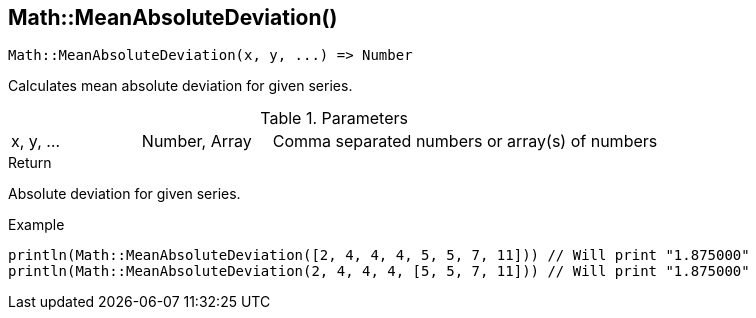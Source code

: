 [.nxsl-function]
[[func-math-meanabsolutedeviation]]
== Math::MeanAbsoluteDeviation()

[source,c]
----
Math::MeanAbsoluteDeviation(x, y, ...) => Number
----

Calculates mean absolute deviation for given series.

.Parameters
[cols="1,1,3" grid="none", frame="none"]
|===
|x, y, ...|Number, Array|Comma separated numbers or array(s) of numbers
|===

.Return
Absolute deviation for given series.

.Example
[source,c]
----
println(Math::MeanAbsoluteDeviation([2, 4, 4, 4, 5, 5, 7, 11])) // Will print "1.875000"
println(Math::MeanAbsoluteDeviation(2, 4, 4, 4, [5, 5, 7, 11])) // Will print "1.875000"
----
